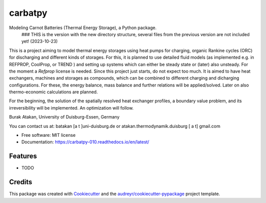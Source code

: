 ========
carbatpy
========


.. image:: https://img.shields.io/pypi/v/carbatpy.svg
        :target: https://pypi.python.org/pypi/carbatpy


.. image:: https://readthedocs.org/projects/carbatpy-010/badge/?version=latest
        :target: https://carbatpy-010.readthedocs.io/en/latest/
        :alt: Documentation Status



Modeling Carnot Batteries (Thermal Energy Storage), a Python package.
 ### THIS is the version with the new directory structure, several files from the previous version are not included yet! (2023-10-23)

This is a project aiming to model thermal energy storages using heat pumps for 
charging, organic Rankine cycles (ORC) for discharging and different kinds of 
storages.
For this, it is planned to use detailed fluid models (as implemented e.g. in 
REFPROP, CoolProp, or TREND ) and setting up systems which can either be steady 
state or (later) also unsteady. For the moment a *Refprop* license is needed.
Since this project just starts, do not expect too much.
It is aimed to have heat exchangers, machines and storages as compounds, which 
can be combined to different charging and dicharging configurations. For these, 
the energy balance, mass balance and further relations will be applied/solved.
Later on also thermo-economic calculations are planned.

For the beginning, the solution of the spatially resolved heat exchanger 
profiles, a  boundary value problem, and its irreversibility will be 
implemented. An optimization will follow. 


Burak Atakan, University of Duisburg-Essen, Germany

You can contact us at: batakan [a t ]uni-duisburg.de or atakan.thermodynamik.duisburg [ a t] gmail.com



* Free software: MIT license
* Documentation: https://carbatpy-010.readthedocs.io/en/latest/


Features
--------

* TODO

Credits
-------

This package was created with Cookiecutter_ and the `audreyr/cookiecutter-pypackage`_ project template.

.. _Cookiecutter: https://github.com/audreyr/cookiecutter
.. _`audreyr/cookiecutter-pypackage`: https://github.com/audreyr/cookiecutter-pypackage
